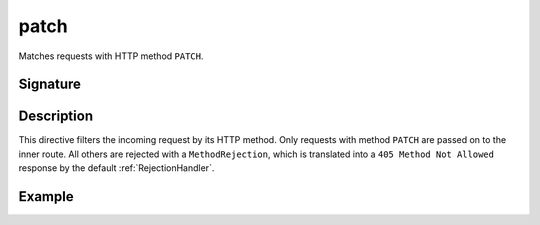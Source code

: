 .. _-patch-:

patch
=====

Matches requests with HTTP method ``PATCH``.

Signature
---------

.. includecode:: /../spray-routing/src/main/scala/spray/routing/directives/MethodDirectives.scala
   :snippet: patch

Description
-----------

This directive filters the incoming request by its HTTP method. Only requests with
method ``PATCH`` are passed on to the inner route. All others are rejected with a
``MethodRejection``, which is translated into a ``405 Method Not Allowed`` response
by the default :ref:`RejectionHandler`.


Example
-------

.. includecode:: ../code/docs/directives/MethodDirectivesExamplesSpec.scala
  :snippet: patch-method

